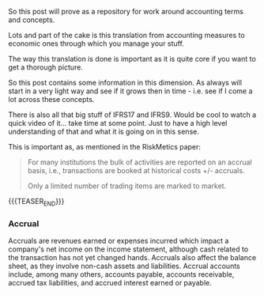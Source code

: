 #+BEGIN_COMMENT
.. title: On some Accounting terms
.. slug: on-some-accounting-terms
.. date: 2022-06-03 09:31:05 UTC+02:00
.. tags: finance
.. category: 
.. link: 
.. description: 
.. type: text

#+END_COMMENT

So this post will prove as a repository for work around accounting
terms and concepts.

Lots and part of the cake is this translation from accounting measures
to economic ones through which you manage your stuff.

The way this translation is done is important as it is quite core if
you want to get a thorough picture.

So this post contains some information in this dimension. As always
will start in a very light way and see if it grows then in time -
i.e. see if I come a lot across these concepts.

There is also all that big stuff of IFRS17 and IFRS9. Would be cool to
watch a quick video of it... take time at some point. Just to have a
high level understanding of that and what it is going on in this
sense.

This is important as, as mentioned in the RiskMetics paper:

#+begin_quote
For many institutions the bulk of activities are reported on an
accrual basis, i.e., transactions are booked at historical costs +/-
accruals.

Only a limited number of trading items are marked to market.
#+end_quote

{{{TEASER_END}}}

#+begin_export html
<style>

img {
display: block;
margin-top: 60px;
margin-bottom: 60px;
margin-left: auto;
margin-right: auto;
width: 70%;
height: 100%;
class: center;
}

.container {
position: relative;
left: 15%;
margin-top: 60px;
margin-bottom: 60px;
width: 70%;
overflow: hidden;
padding-top: 56.25%; /* 16:9 Aspect Ratio */
display:block;
overflow-y: hidden;
}

.responsive-iframe {
position: absolute;
top: 0;
left: 0;
bottom: 0;
right: 0;
width: 100%;
height: 100%;
border: none;
display:block;
overflow-y: hidden;
}
</style>
#+end_export

*** Accrual

    Accruals are revenues earned or expenses incurred which impact a
    company's net income on the income statement, although cash related
    to the transaction has not yet changed hands. Accruals also affect
    the balance sheet, as they involve non-cash assets and
    liabilities. Accrual accounts include, among many others, accounts
    payable, accounts receivable, accrued tax liabilities, and accrued
    interest earned or payable.


